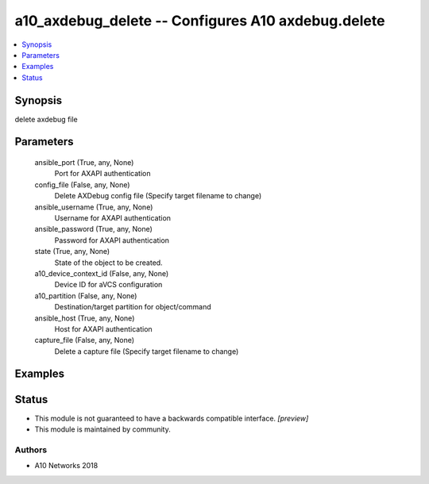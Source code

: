 .. _a10_axdebug_delete_module:


a10_axdebug_delete -- Configures A10 axdebug.delete
===================================================

.. contents::
   :local:
   :depth: 1


Synopsis
--------

delete axdebug file






Parameters
----------

  ansible_port (True, any, None)
    Port for AXAPI authentication


  config_file (False, any, None)
    Delete AXDebug config file (Specify target filename to change)


  ansible_username (True, any, None)
    Username for AXAPI authentication


  ansible_password (True, any, None)
    Password for AXAPI authentication


  state (True, any, None)
    State of the object to be created.


  a10_device_context_id (False, any, None)
    Device ID for aVCS configuration


  a10_partition (False, any, None)
    Destination/target partition for object/command


  ansible_host (True, any, None)
    Host for AXAPI authentication


  capture_file (False, any, None)
    Delete a capture file (Specify target filename to change)









Examples
--------

.. code-block:: yaml+jinja

    





Status
------




- This module is not guaranteed to have a backwards compatible interface. *[preview]*


- This module is maintained by community.



Authors
~~~~~~~

- A10 Networks 2018

